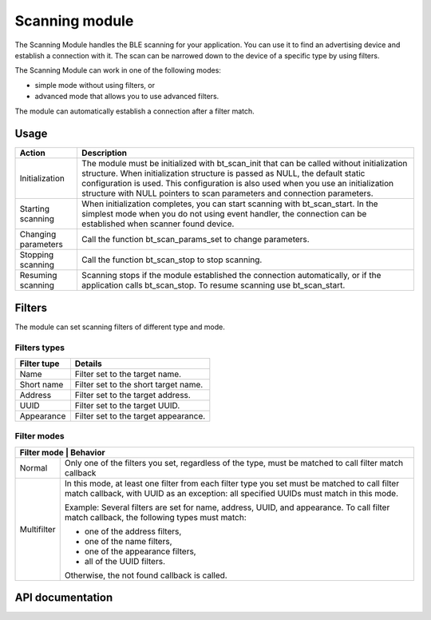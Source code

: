 .. _nrf_bt_scan_readme:

Scanning module
###############

The Scanning Module handles the BLE scanning for your application. You can use it to find an advertising device and establish a connection with it. The scan can be narrowed down to the device of a specific type by using filters.

The Scanning Module can work in one of the following modes:

* simple mode without using filters, or
* advanced mode that allows you to use advanced filters.

The module can automatically establish a connection after a filter match.

Usage
*****

+---------------------+-----------------------------------------------------------------------------------------------------------------------------------------------------------------------------------------------------------------------------------------------------------------------------------------------------------------------------------------------+
| Action              | Description                                                                                                                                                                                                                                                                                                                                   |
+=====================+===============================================================================================================================================================================================================================================================================================================================================+
| Initialization      | The module must be initialized with bt_scan_init that can be called without initialization structure. When initialization structure is passed as NULL, the default static configuration is used. This configuration is also used when you use an initialization structure with NULL pointers to scan parameters and connection parameters.    |
+---------------------+-----------------------------------------------------------------------------------------------------------------------------------------------------------------------------------------------------------------------------------------------------------------------------------------------------------------------------------------------+
| Starting scanning   | When initialization completes, you can start scanning with bt_scan_start. In the simplest mode when you do not using event handler, the connection can be established when scanner found device.                                                                                                                                              |
+---------------------+-----------------------------------------------------------------------------------------------------------------------------------------------------------------------------------------------------------------------------------------------------------------------------------------------------------------------------------------------+
| Changing parameters | Call the function bt_scan_params_set to change parameters.                                                                                                                                                                                                                                                                                    |
+---------------------+-----------------------------------------------------------------------------------------------------------------------------------------------------------------------------------------------------------------------------------------------------------------------------------------------------------------------------------------------+
| Stopping scanning   | Call the function bt_scan_stop to stop scanning.                                                                                                                                                                                                                                                                                              |
+---------------------+-----------------------------------------------------------------------------------------------------------------------------------------------------------------------------------------------------------------------------------------------------------------------------------------------------------------------------------------------+
| Resuming scanning   | Scanning stops if the module established the connection automatically, or if the application calls bt_scan_stop. To resume scanning use bt_scan_start.                                                                                                                                                                                        |
+---------------------+-----------------------------------------------------------------------------------------------------------------------------------------------------------------------------------------------------------------------------------------------------------------------------------------------------------------------------------------------+


Filters
*******

The module can set scanning filters of different type and mode.

Filters types
=============

+-------------+--------------------------------------+
| Filter tupe | Details                              |
+=============+======================================+
| Name        | Filter set to the target name.       |
+-------------+--------------------------------------+
| Short name  | Filter set to the short target name. |
+-------------+--------------------------------------+
| Address     | Filter set to the target address.    |
+-------------+--------------------------------------+
| UUID        | Filter set to the target UUID.       |
+-------------+--------------------------------------+
| Appearance  | Filter set to the target appearance. |
+-------------+--------------------------------------+


Filter modes
============

+-----------------------------------------------------------------------------------------------+
| Filter mode | Behavior                                                                        |
+=============+=================================================================================+
| Normal      | Only one of the filters you set, regardless of the type, must be matched to     |
|             | call filter match callback                                                      |
+-------------+---------------------------------------------------------------------------------+
| Multifilter | In this mode, at least one filter from each filter type you set must be         |
|             | matched to call filter match callback, with UUID as an exception: all specified |
|             | UUIDs must match in this mode.                                                  |
|             |                                                                                 |
|             | Example: Several filters are set for name, address, UUID, and appearance. To    |
|             | call filter match callback, the following types                                 |
|             | must match:                                                                     |
|             |                                                                                 |
|             | * one of the address filters,                                                   |
|             | * one of the name filters,                                                      |
|             | * one of the appearance filters,                                                |
|             | * all of the UUID filters.                                                      |
|             |                                                                                 |
|             | Otherwise, the not found callback is called.                                    |
+-------------+---------------------------------------------------------------------------------+


API documentation
*****************

.. doxygengroup:: nrf_bt_scan
   :project: nrf
